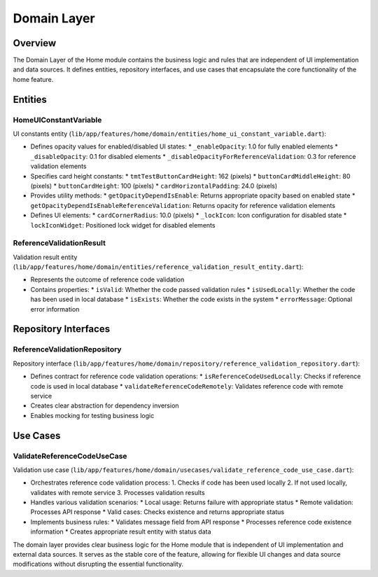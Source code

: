 Domain Layer
============

Overview
--------

The Domain Layer of the Home module contains the business logic and rules that are independent of UI implementation and data sources. It defines entities, repository interfaces, and use cases that encapsulate the core functionality of the home feature.

Entities
--------

HomeUIConstantVariable
^^^^^^^^^^^^^^^^^^^^^^

UI constants entity (``lib/app/features/home/domain/entities/home_ui_constant_variable.dart``):

- Defines opacity values for enabled/disabled UI states:
  * ``_enableOpacity``: 1.0 for fully enabled elements
  * ``_disableOpacity``: 0.1 for disabled elements
  * ``_disableOpacityForReferenceValidation``: 0.3 for reference validation elements

- Specifies card height constants:
  * ``tmtTestButtonCardHeight``: 162 (pixels)
  * ``buttonCardMiddleHeight``: 80 (pixels)
  * ``buttonCardHeight``: 100 (pixels)
  * ``cardHorizontalPadding``: 24.0 (pixels)

- Provides utility methods:
  * ``getOpacityDependIsEnable``: Returns appropriate opacity based on enabled state
  * ``getOpacityDependIsEnableReferenceValidation``: Returns opacity for reference validation elements

- Defines UI elements:
  * ``cardCornerRadius``: 10.0 (pixels)
  * ``_lockIcon``: Icon configuration for disabled state
  * ``lockIconWidget``: Positioned lock widget for disabled elements

ReferenceValidationResult
^^^^^^^^^^^^^^^^^^^^^^^^^

Validation result entity (``lib/app/features/home/domain/entities/reference_validation_result_entity.dart``):

- Represents the outcome of reference code validation
- Contains properties:
  * ``isValid``: Whether the code passed validation rules
  * ``isUsedLocally``: Whether the code has been used in local database
  * ``isExists``: Whether the code exists in the system
  * ``errorMessage``: Optional error information

Repository Interfaces
---------------------

ReferenceValidationRepository
^^^^^^^^^^^^^^^^^^^^^^^^^^^^^

Repository interface (``lib/app/features/home/domain/repository/reference_validation_repository.dart``):

- Defines contract for reference code validation operations:
  * ``isReferenceCodeUsedLocally``: Checks if reference code is used in local database
  * ``validateReferenceCodeRemotely``: Validates reference code with remote service

- Creates clear abstraction for dependency inversion
- Enables mocking for testing business logic

Use Cases
---------

ValidateReferenceCodeUseCase
^^^^^^^^^^^^^^^^^^^^^^^^^^^^

Validation use case (``lib/app/features/home/domain/usecases/validate_reference_code_use_case.dart``):

- Orchestrates reference code validation process:
  1. Checks if code has been used locally
  2. If not used locally, validates with remote service
  3. Processes validation results

- Handles various validation scenarios:
  * Local usage: Returns failure with appropriate status
  * Remote validation: Processes API response
  * Valid cases: Checks existence and returns appropriate status

- Implements business rules:
  * Validates message field from API response
  * Processes reference code existence information
  * Creates appropriate result entity with status data

The domain layer provides clear business logic for the Home module that is independent of UI implementation and external data sources. It serves as the stable core of the feature, allowing for flexible UI changes and data source modifications without disrupting the essential functionality.